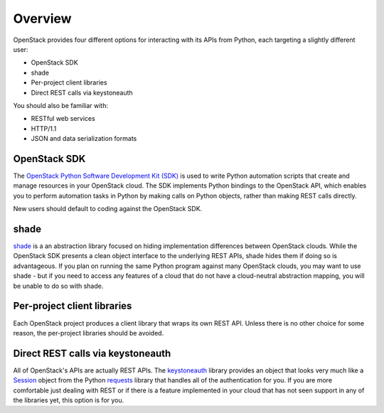 ========
Overview
========

OpenStack provides four different options for interacting with its
APIs from Python, each targeting a slightly different user:

- OpenStack SDK
- shade
- Per-project client libraries
- Direct REST calls via keystoneauth

You should also be familiar with:

- RESTful web services
- HTTP/1.1
- JSON and data serialization formats

OpenStack SDK
-------------

The `OpenStack Python Software Development Kit (SDK)
<https://pypi.python.org/pypi/openstacksdk>`_ is used to write Python
automation scripts that create and manage resources in your OpenStack
cloud. The SDK implements Python bindings to the OpenStack API, which
enables you to perform automation tasks in Python by making calls on
Python objects, rather than making REST calls directly.

New users should default to coding against the OpenStack SDK.

shade
-----

`shade <http://pypi.python.org/pypi/shade>`_ is a an abstraction library
focused on hiding implementation differences between OpenStack clouds. While
the OpenStack SDK presents a clean object interface to the underlying REST
APIs, shade hides them if doing so is advantageous. If you plan on
running the same Python program against many OpenStack clouds, you may want to
use shade - but if you need to access any features of a cloud that do not have
a cloud-neutral abstraction mapping, you will be unable to do so with shade.

Per-project client libraries
----------------------------

Each OpenStack project produces a client library that wraps its own REST API.
Unless there is no other choice for some reason, the per-project libraries
should be avoided.

Direct REST calls via keystoneauth
----------------------------------

All of OpenStack's APIs are actually REST APIs. The
`keystoneauth <http://docs.openstack.org/developer/keystoneauth>`_ library
provides an object that looks very much like a
`Session <http://docs.python-requests.org/en/master/api/#request-sessions>`_
object from the Python
`requests <http://pypi.python.org/pypi/requests>`_ library that handles all
of the authentication for you. If you are more comfortable just dealing with
REST or if there is a feature implemented in your cloud that has not seen
support in any of the libraries yet, this option is for you.
